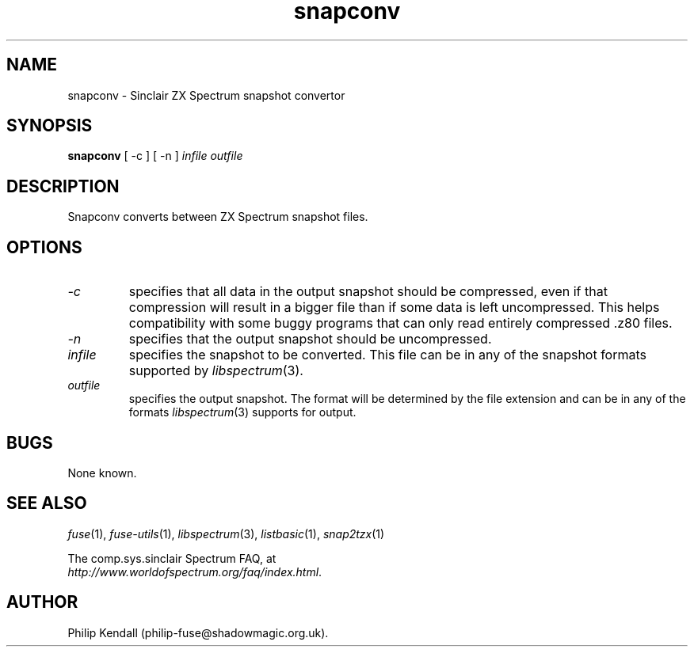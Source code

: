 .\" -*- nroff -*-
.\"
.\" snapconv.1: snapconv man page
.\" Copyright (c) 2003-2004 Philip Kendall
.\"
.\" This program is free software; you can redistribute it and/or modify
.\" it under the terms of the GNU General Public License as published by
.\" the Free Software Foundation; either version 2 of the License, or
.\" (at your option) any later version.
.\"
.\" This program is distributed in the hope that it will be useful,
.\" but WITHOUT ANY WARRANTY; without even the implied warranty of
.\" MERCHANTABILITY or FITNESS FOR A PARTICULAR PURPOSE.  See the
.\" GNU General Public License for more details.
.\"
.\" You should have received a copy of the GNU General Public License along
.\" with this program; if not, write to the Free Software Foundation, Inc.,
.\" 51 Franklin Street, Fifth Floor, Boston, MA 02110-1301 USA.
.\"
.\" Author contact information:
.\"
.\" E-mail: philip-fuse@shadowmagic.org.uk
.\"
.\"
.TH snapconv 1 "11th May, 2007" "Version 0.8.0.1" "Emulators"
.\"
.\"------------------------------------------------------------------
.\"
.SH NAME
snapconv \- Sinclair ZX Spectrum snapshot convertor
.\"
.\"------------------------------------------------------------------
.\"
.SH SYNOPSIS
.PD 0
.B snapconv
[ -c ] [ -n ]
.I infile outfile
.PD 1
.\"
.\"------------------------------------------------------------------
.\"
.SH DESCRIPTION
Snapconv converts between ZX Spectrum snapshot files.
.\"
.\"------------------------------------------------------------------
.\"
.SH OPTIONS
.TP
.I -c
specifies that all data in the output snapshot should be compressed,
even if that compression will result in a bigger file than if some
data is left uncompressed. This helps compatibility with some buggy
programs that can only read entirely compressed .z80 files.
.TP
.I -n
specifies that the output snapshot should be uncompressed.
.TP
.I infile
specifies the snapshot to be converted. This file can be in any of the
snapshot formats supported by
.IR libspectrum "(3)."
.TP
.I outfile
specifies the output snapshot. The format will be determined by the
file extension and can be in any of the formats
.IR libspectrum "(3)"
supports for output.
.\"
.\"------------------------------------------------------------------
.\"
.SH BUGS
None known.
.\"
.\"------------------------------------------------------------------
.\"
.SH SEE ALSO
.IR fuse "(1),"
.IR fuse-utils "(1),"
.IR libspectrum "(3),"
.IR listbasic "(1),"
.IR snap2tzx "(1)"
.PP
The comp.sys.sinclair Spectrum FAQ, at
.br
.IR "http://www.worldofspectrum.org/faq/index.html" .
.\"
.\"------------------------------------------------------------------
.\"
.SH AUTHOR
Philip Kendall (philip-fuse@shadowmagic.org.uk).
